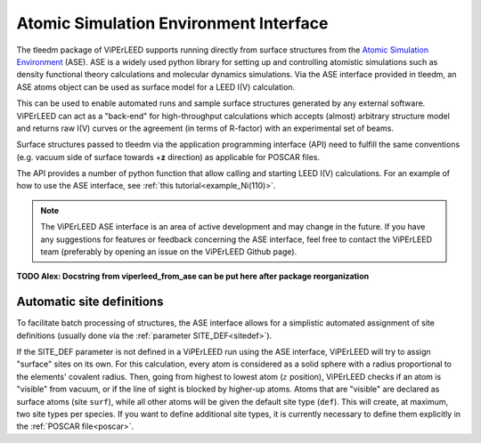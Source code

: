 .. _aseapi:

Atomic Simulation Environment Interface
=======================================

The tleedm package of ViPErLEED supports running directly from surface structures from the `Atomic Simulation Environment <https://wiki.fysik.dtu.dk/ase/>`__ (ASE).
ASE is a widely used python library for setting up and controlling atomistic simulations such as density functional theory calculations and molecular dynamics simulations.
Via the ASE interface provided in tleedm, an ASE atoms object can be used as surface model for a LEED I(V) calculation.

This can be used to enable automated runs and sample surface structures generated by any external software.
ViPErLEED can act as a "back-end" for high-throughput calculations which accepts (almost) arbitrary structure model and returns raw I(V) curves or the agreement (in terms of R-factor) with an experimental set of beams.

Surface structures passed to tleedm via the application programming interface (API) need to fulfill the same conventions (e.g. vacuum side of surface towards +\ **z** direction) as applicable for POSCAR files.

The API provides a number of python function that allow calling and starting LEED I(V) calculations.
For an example of how to use the ASE interface, see :ref:`this tutorial<example_Ni(110)>`.

.. note:: 
    The ViPErLEED ASE interface is an area of active development and may change in the future.
    If you have any suggestions for features or feedback concerning the ASE interface, feel free to contact the ViPErLEED team (preferably by opening an issue on the ViPErLEED Github page).

**TODO Alex: Docstring from viperleed_from_ase can be put here after package reorganization**

.. _aseapi_auto_sites:

Automatic site definitions
--------------------------

To facilitate batch processing of structures, the ASE interface allows for a simplistic automated assignment of site definitions (usually done via the :ref:`parameter SITE_DEF<sitedef>`).

If the SITE_DEF parameter is not defined in a ViPErLEED run using the ASE interface, ViPErLEED will try to assign "surface" sites on its own.
For this calculation, every atom is considered as a solid sphere with a radius proportional to the elements' covalent radius.
Then, going from highest to lowest atom (:math:`z` position), ViPErLEED checks if an atom is "visible" from vacuum, or if the line of sight is blocked by higher-up atoms.
Atoms that are "visible" are declared as surface atoms (site ``surf``), while all other atoms will be given the default site type (``def``).
This will create, at maximum, two site types per species.
If you want to define additional site types, it is currently necessary to define them explicitly in the :ref:`POSCAR file<poscar>`.
